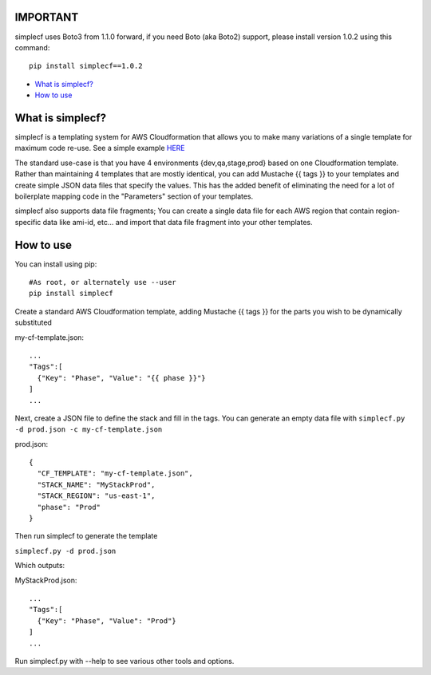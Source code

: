 IMPORTANT
~~~~~~~~~

simplecf uses Boto3 from 1.1.0 forward, if you need Boto (aka Boto2) support,
please install version 1.0.2 using this command:

::

    pip install simplecf==1.0.2

-  `What is simplecf? <#what-is-simplecf>`__
-  `How to use <#how-to-use>`__

What is simplecf?
~~~~~~~~~~~~~~~~~

simplecf is a templating system for AWS Cloudformation that allows you
to make many variations of a single template for maximum code re-use.
See a simple example `HERE  <https://github.com/j3ffhubb/simplecf/tree/master/examples/>`_

The standard use-case is that you have 4 environments {dev,qa,stage,prod}
based on one Cloudformation template.  Rather than maintaining 4 templates
that are mostly identical, you can add Mustache {{ tags }} to your templates
and create simple JSON data files that specify the values.  This has
the added benefit of eliminating the need for a lot of boilerplate mapping
code in the "Parameters" section of your templates.

simplecf also supports data file fragments;  You can create a single data
file for each AWS region that contain region-specific data like ami-id,
etc... and import that data file fragment into your other templates.

How to use
~~~~~~~~~~

You can install using pip:

::

    #As root, or alternately use --user
    pip install simplecf

Create a standard AWS Cloudformation template, adding Mustache {{ tags
}} for the parts you wish to be dynamically substituted

my-cf-template.json:

::

    ...
    "Tags":[
      {"Key": "Phase", "Value": "{{ phase }}"}
    ]
    ...

Next, create a JSON file to define the stack and fill in the tags. You
can generate an empty data file with
``simplecf.py -d prod.json -c my-cf-template.json``

prod.json:

::

    {
      "CF_TEMPLATE": "my-cf-template.json",
      "STACK_NAME": "MyStackProd",
      "STACK_REGION": "us-east-1",
      "phase": "Prod"
    }

Then run simplecf to generate the template

``simplecf.py -d prod.json``

Which outputs:

MyStackProd.json:

::

    ...
    "Tags":[
      {"Key": "Phase", "Value": "Prod"}
    ]
    ...

Run simplecf.py with --help to see various other tools and options.

